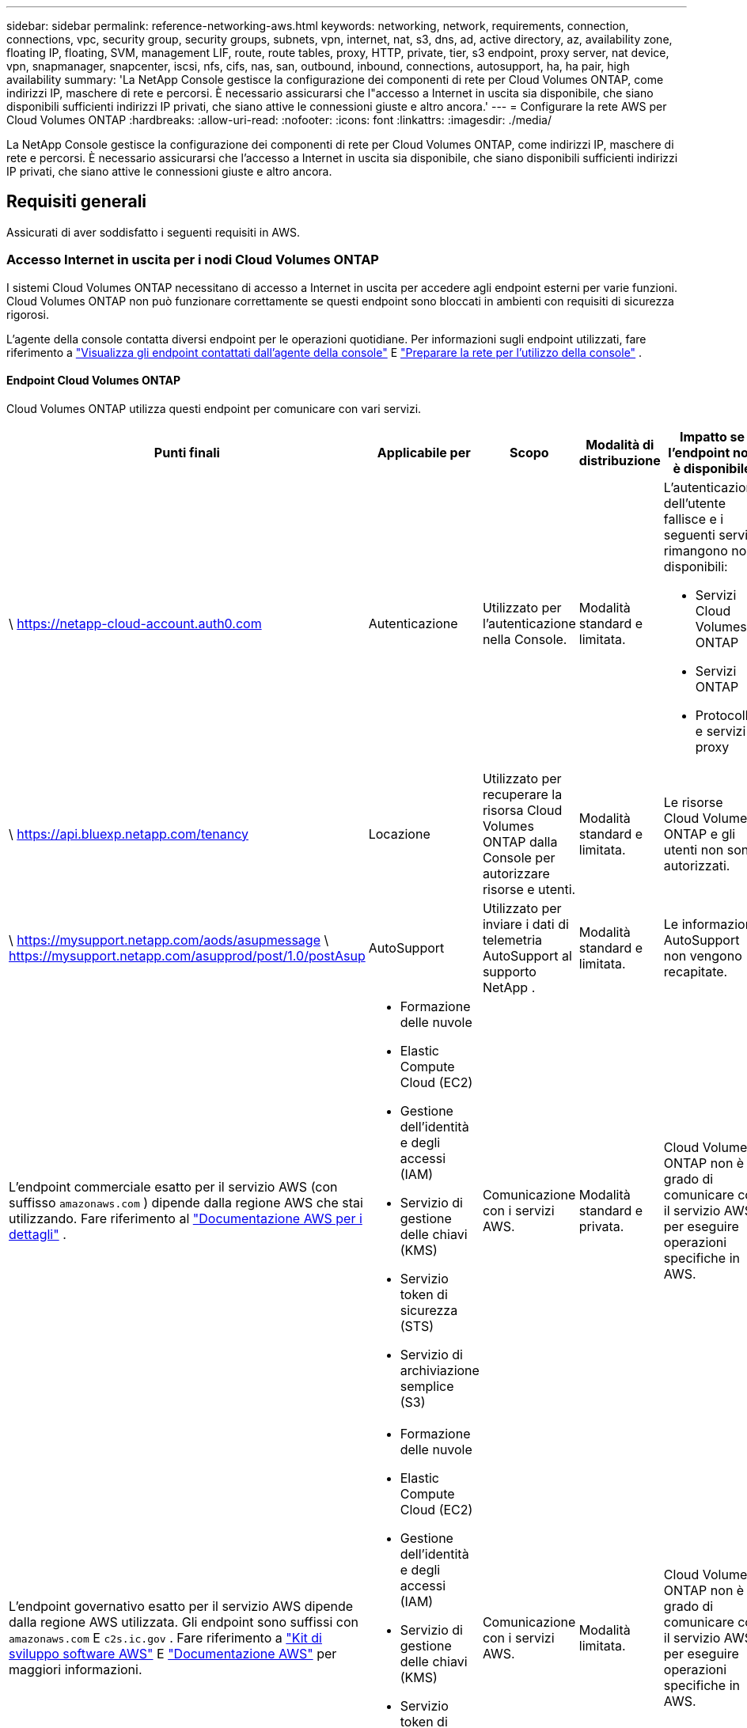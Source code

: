 ---
sidebar: sidebar 
permalink: reference-networking-aws.html 
keywords: networking, network, requirements, connection, connections, vpc, security group, security groups, subnets, vpn, internet, nat, s3, dns, ad, active directory, az, availability zone, floating IP, floating, SVM, management LIF, route, route tables, proxy, HTTP, private, tier, s3 endpoint, proxy server, nat device, vpn, snapmanager, snapcenter, iscsi, nfs, cifs, nas, san, outbound, inbound, connections, autosupport, ha, ha pair, high availability 
summary: 'La NetApp Console gestisce la configurazione dei componenti di rete per Cloud Volumes ONTAP, come indirizzi IP, maschere di rete e percorsi.  È necessario assicurarsi che l"accesso a Internet in uscita sia disponibile, che siano disponibili sufficienti indirizzi IP privati, che siano attive le connessioni giuste e altro ancora.' 
---
= Configurare la rete AWS per Cloud Volumes ONTAP
:hardbreaks:
:allow-uri-read: 
:nofooter: 
:icons: font
:linkattrs: 
:imagesdir: ./media/


[role="lead"]
La NetApp Console gestisce la configurazione dei componenti di rete per Cloud Volumes ONTAP, come indirizzi IP, maschere di rete e percorsi.  È necessario assicurarsi che l'accesso a Internet in uscita sia disponibile, che siano disponibili sufficienti indirizzi IP privati, che siano attive le connessioni giuste e altro ancora.



== Requisiti generali

Assicurati di aver soddisfatto i seguenti requisiti in AWS.



=== Accesso Internet in uscita per i nodi Cloud Volumes ONTAP

I sistemi Cloud Volumes ONTAP necessitano di accesso a Internet in uscita per accedere agli endpoint esterni per varie funzioni.  Cloud Volumes ONTAP non può funzionare correttamente se questi endpoint sono bloccati in ambienti con requisiti di sicurezza rigorosi.

L'agente della console contatta diversi endpoint per le operazioni quotidiane.  Per informazioni sugli endpoint utilizzati, fare riferimento a https://docs.netapp.com/us-en/bluexp-setup-admin/task-install-connector-on-prem.html#step-3-set-up-networking["Visualizza gli endpoint contattati dall'agente della console"^] E https://docs.netapp.com/us-en/bluexp-setup-admin/reference-networking-saas-console.html["Preparare la rete per l'utilizzo della console"^] .



==== Endpoint Cloud Volumes ONTAP

Cloud Volumes ONTAP utilizza questi endpoint per comunicare con vari servizi.

[cols="5*"]
|===
| Punti finali | Applicabile per | Scopo | Modalità di distribuzione | Impatto se l'endpoint non è disponibile 


| \ https://netapp-cloud-account.auth0.com | Autenticazione  a| 
Utilizzato per l'autenticazione nella Console.
| Modalità standard e limitata.  a| 
L'autenticazione dell'utente fallisce e i seguenti servizi rimangono non disponibili:

* Servizi Cloud Volumes ONTAP
* Servizi ONTAP
* Protocolli e servizi proxy




| \ https://api.bluexp.netapp.com/tenancy | Locazione | Utilizzato per recuperare la risorsa Cloud Volumes ONTAP dalla Console per autorizzare risorse e utenti. | Modalità standard e limitata. | Le risorse Cloud Volumes ONTAP e gli utenti non sono autorizzati. 


| \ https://mysupport.netapp.com/aods/asupmessage \ https://mysupport.netapp.com/asupprod/post/1.0/postAsup | AutoSupport | Utilizzato per inviare i dati di telemetria AutoSupport al supporto NetApp . | Modalità standard e limitata. | Le informazioni AutoSupport non vengono recapitate. 


| L'endpoint commerciale esatto per il servizio AWS (con suffisso `amazonaws.com` ) dipende dalla regione AWS che stai utilizzando.  Fare riferimento al https://docs.aws.amazon.com/general/latest/gr/rande.html["Documentazione AWS per i dettagli"^] .  a| 
* Formazione delle nuvole
* Elastic Compute Cloud (EC2)
* Gestione dell'identità e degli accessi (IAM)
* Servizio di gestione delle chiavi (KMS)
* Servizio token di sicurezza (STS)
* Servizio di archiviazione semplice (S3)

| Comunicazione con i servizi AWS. | Modalità standard e privata. | Cloud Volumes ONTAP non è in grado di comunicare con il servizio AWS per eseguire operazioni specifiche in AWS. 


| L'endpoint governativo esatto per il servizio AWS dipende dalla regione AWS utilizzata. Gli endpoint sono suffissi con `amazonaws.com` E `c2s.ic.gov` . Fare riferimento a	https://docs.aws.amazon.com/AWSJavaSDK/latest/javadoc/com/amazonaws/services/s3/model/Region.html["Kit di sviluppo software AWS"^] E https://docs.aws.amazon.com/general/latest/gr/rande.html["Documentazione AWS"^] per maggiori informazioni.  a| 
* Formazione delle nuvole
* Elastic Compute Cloud (EC2)
* Gestione dell'identità e degli accessi (IAM)
* Servizio di gestione delle chiavi (KMS)
* Servizio token di sicurezza (STS)
* Servizio di archiviazione semplice (S3)

| Comunicazione con i servizi AWS. | Modalità limitata. | Cloud Volumes ONTAP non è in grado di comunicare con il servizio AWS per eseguire operazioni specifiche in AWS. 
|===


=== Accesso Internet in uscita per il mediatore HA

L'istanza del mediatore HA deve disporre di una connessione in uscita al servizio AWS EC2 per poter supportare il failover dell'archiviazione.  Per fornire la connessione, è possibile aggiungere un indirizzo IP pubblico, specificare un server proxy o utilizzare un'opzione manuale.

L'opzione manuale può essere un gateway NAT o un endpoint VPC di interfaccia dalla subnet di destinazione al servizio AWS EC2.  Per i dettagli sugli endpoint VPC, fare riferimento a http://docs.aws.amazon.com/AmazonVPC/latest/UserGuide/vpce-interface.html["Documentazione AWS: Endpoint VPC dell'interfaccia (AWS PrivateLink)"^] .



=== Configurazione del proxy di rete dell'agente NetApp Console

È possibile utilizzare la configurazione dei server proxy dell'agente NetApp Console per abilitare l'accesso a Internet in uscita da Cloud Volumes ONTAP.  La console supporta due tipi di proxy:

* *Proxy esplicito*: il traffico in uscita da Cloud Volumes ONTAP utilizza l'indirizzo HTTP del server proxy specificato durante la configurazione del proxy dell'agente della console.  L'amministratore potrebbe anche aver configurato le credenziali utente e i certificati CA radice per un'autenticazione aggiuntiva.  Se è disponibile un certificato CA radice per il proxy esplicito, assicurarsi di ottenere e caricare lo stesso certificato sul sistema Cloud Volumes ONTAP utilizzando https://docs.netapp.com/us-en/ontap-cli/security-certificate-install.html["ONTAP CLI: installazione del certificato di sicurezza"^] comando.
* *Proxy trasparente*: la rete è configurata per instradare automaticamente il traffico in uscita da Cloud Volumes ONTAP tramite il proxy per l'agente della console.  Quando si configura un proxy trasparente, l'amministratore deve fornire solo un certificato CA radice per la connettività da Cloud Volumes ONTAP, non l'indirizzo HTTP del server proxy.  Assicurati di ottenere e caricare lo stesso certificato CA radice sul tuo sistema Cloud Volumes ONTAP utilizzando https://docs.netapp.com/us-en/ontap-cli/security-certificate-install.html["ONTAP CLI: installazione del certificato di sicurezza"^] comando.


Per informazioni sulla configurazione dei server proxy, fare riferimento a https://docs.netapp.com/us-en/bluexp-setup-admin/task-configuring-proxy.html["Configurare l'agente della console per utilizzare un server proxy"^] .



=== Indirizzi IP privati

La console assegna automaticamente il numero richiesto di indirizzi IP privati ​​a Cloud Volumes ONTAP.  È necessario assicurarsi che la rete disponga di un numero sufficiente di indirizzi IP privati.

Il numero di LIF che la Console alloca per Cloud Volumes ONTAP varia a seconda che si distribuisca un sistema a nodo singolo o una coppia HA.  Un LIF è un indirizzo IP associato a una porta fisica.



==== Indirizzi IP per un sistema a nodo singolo

La console assegna 6 indirizzi IP a un singolo sistema di nodi.

La tabella seguente fornisce dettagli sui LIF associati a ciascun indirizzo IP privato.

[cols="20,40"]
|===
| VITA | Scopo 


| Gestione dei cluster | Gestione amministrativa dell'intero cluster (coppia HA). 


| Gestione dei nodi | Gestione amministrativa di un nodo. 


| Intercluster | Comunicazione, backup e replica tra cluster. 


| Dati NAS | Accesso client tramite protocolli NAS. 


| dati iSCSI | Accesso client tramite protocollo iSCSI.  Utilizzato dal sistema anche per altri importanti flussi di lavoro di rete.  Questo LIF è obbligatorio e non deve essere eliminato. 


| Gestione delle VM di archiviazione | Un LIF di gestione delle VM di storage viene utilizzato con strumenti di gestione come SnapCenter. 
|===


==== Indirizzi IP per coppie HA

Le coppie HA richiedono più indirizzi IP rispetto a un sistema a nodo singolo.  Questi indirizzi IP sono distribuiti su diverse interfacce Ethernet, come mostrato nell'immagine seguente:

image:diagram_cvo_aws_networking_ha.png["Un diagramma che mostra eth0, eth1, eth2 su una configurazione Cloud Volumes ONTAP HA in AWS."]

Il numero di indirizzi IP privati richiesti per una coppia HA dipende dal modello di distribuzione scelto.  Una coppia HA distribuita in una _singola_ zona di disponibilità (AZ) AWS richiede 15 indirizzi IP privati, mentre una coppia HA distribuita in _più_ AZ richiede 13 indirizzi IP privati.

Le tabelle seguenti forniscono dettagli sui LIF associati a ciascun indirizzo IP privato.

[cols="20,20,20,40"]
|===
| VITA | Interfaccia | Nodo | Scopo 


| Gestione dei cluster | eth0 | nodo 1 | Gestione amministrativa dell'intero cluster (coppia HA). 


| Gestione dei nodi | eth0 | nodo 1 e nodo 2 | Gestione amministrativa di un nodo. 


| Intercluster | eth0 | nodo 1 e nodo 2 | Comunicazione, backup e replica tra cluster. 


| Dati NAS | eth0 | nodo 1 | Accesso client tramite protocolli NAS. 


| dati iSCSI | eth0 | nodo 1 e nodo 2 | Accesso client tramite protocollo iSCSI.  Utilizzato dal sistema anche per altri importanti flussi di lavoro di rete.  Questi LIF sono obbligatori e non devono essere eliminati. 


| Connettività del cluster | eth1 | nodo 1 e nodo 2 | Consente ai nodi di comunicare tra loro e di spostare i dati all'interno del cluster. 


| Connettività HA | eth2 | nodo 1 e nodo 2 | Comunicazione tra i due nodi in caso di failover. 


| Traffico iSCSI RSM | eth3 | nodo 1 e nodo 2 | Traffico iSCSI RAID SyncMirror , nonché comunicazione tra i due nodi Cloud Volumes ONTAP e il mediatore. 


| Mediatore | eth0 | Mediatore | Un canale di comunicazione tra i nodi e il mediatore per facilitare i processi di acquisizione e restituzione dello storage. 
|===
[cols="20,20,20,40"]
|===
| VITA | Interfaccia | Nodo | Scopo 


| Gestione dei nodi | eth0 | nodo 1 e nodo 2 | Gestione amministrativa di un nodo. 


| Intercluster | eth0 | nodo 1 e nodo 2 | Comunicazione, backup e replica tra cluster. 


| dati iSCSI | eth0 | nodo 1 e nodo 2 | Accesso client tramite protocollo iSCSI.  Questi LIF gestiscono anche la migrazione degli indirizzi IP flottanti tra i nodi.  Questi LIF sono obbligatori e non devono essere eliminati. 


| Connettività del cluster | eth1 | nodo 1 e nodo 2 | Consente ai nodi di comunicare tra loro e di spostare i dati all'interno del cluster. 


| Connettività HA | eth2 | nodo 1 e nodo 2 | Comunicazione tra i due nodi in caso di failover. 


| Traffico iSCSI RSM | eth3 | nodo 1 e nodo 2 | Traffico iSCSI RAID SyncMirror , nonché comunicazione tra i due nodi Cloud Volumes ONTAP e il mediatore. 


| Mediatore | eth0 | Mediatore | Un canale di comunicazione tra i nodi e il mediatore per facilitare i processi di acquisizione e restituzione dello storage. 
|===

TIP: Quando distribuiti in più zone di disponibilità, diversi LIF sono associati alink:reference-networking-aws.html#floatingips["indirizzi IP flottanti"] , che non vengono conteggiati nel limite IP privato di AWS.



=== Gruppi di sicurezza

Non è necessario creare gruppi di sicurezza perché la Console lo fa per te.  Se devi usare il tuo, fai riferimento alink:reference-security-groups.html["Regole del gruppo di sicurezza"] .


TIP: Cerchi informazioni sull'agente Console? https://docs.netapp.com/us-en/bluexp-setup-admin/reference-ports-aws.html["Visualizza le regole del gruppo di sicurezza per l'agente della console"^]



=== Connessione per la suddivisione in livelli dei dati

Se si desidera utilizzare EBS come livello di prestazioni e AWS S3 come livello di capacità, è necessario assicurarsi che Cloud Volumes ONTAP disponga di una connessione a S3.  Il modo migliore per fornire tale connessione è creare un endpoint VPC per il servizio S3.  Per le istruzioni, fare riferimento al https://docs.aws.amazon.com/AmazonVPC/latest/UserGuide/vpce-gateway.html#create-gateway-endpoint["Documentazione AWS: creazione di un endpoint gateway"^] .

Quando crei l'endpoint VPC, assicurati di selezionare la regione, la VPC e la tabella di routing che corrispondono all'istanza Cloud Volumes ONTAP .  È inoltre necessario modificare il gruppo di sicurezza per aggiungere una regola HTTPS in uscita che consenta il traffico verso l'endpoint S3.  In caso contrario, Cloud Volumes ONTAP non potrà connettersi al servizio S3.

Se riscontri problemi, fai riferimento a https://aws.amazon.com/premiumsupport/knowledge-center/connect-s3-vpc-endpoint/["AWS Support Knowledge Center: perché non riesco a connettermi a un bucket S3 tramite un endpoint VPC gateway?"^]



=== Collegamenti ai sistemi ONTAP

Per replicare i dati tra un sistema Cloud Volumes ONTAP in AWS e sistemi ONTAP in altre reti, è necessario disporre di una connessione VPN tra AWS VPC e l'altra rete, ad esempio la rete aziendale.  Per le istruzioni, fare riferimento al https://docs.aws.amazon.com/AmazonVPC/latest/UserGuide/SetUpVPNConnections.html["Documentazione AWS: configurazione di una connessione VPN AWS"^] .



=== DNS e Active Directory per CIFS

Se si desidera eseguire il provisioning di storage CIFS, è necessario configurare DNS e Active Directory in AWS oppure estendere la configurazione locale ad AWS.

Il server DNS deve fornire servizi di risoluzione dei nomi per l'ambiente Active Directory.  È possibile configurare i set di opzioni DHCP in modo che utilizzino il server DNS EC2 predefinito, che non deve essere il server DNS utilizzato dall'ambiente Active Directory.

Per le istruzioni, fare riferimento al https://aws-quickstart.github.io/quickstart-microsoft-activedirectory/["Documentazione AWS: Servizi di dominio Active Directory sul cloud AWS: distribuzione di riferimento rapido"^] .



=== Condivisione VPC

A partire dalla versione 9.11.1, le coppie Cloud Volumes ONTAP HA sono supportate in AWS con condivisione VPC.  La condivisione VPC consente alla tua organizzazione di condividere subnet con altri account AWS.  Per utilizzare questa configurazione, è necessario impostare l'ambiente AWS e quindi distribuire la coppia HA tramite l'API.

link:task-deploy-aws-shared-vpc.html["Scopri come distribuire una coppia HA in una subnet condivisa"] .



== Requisiti per coppie HA in più AZ

Ulteriori requisiti di rete AWS si applicano alle configurazioni Cloud Volumes ONTAP HA che utilizzano più zone di disponibilità (AZ).  È opportuno esaminare questi requisiti prima di avviare una coppia HA, poiché è necessario immettere i dettagli di rete nella Console quando si aggiunge un sistema Cloud Volumes ONTAP .

Per comprendere come funzionano le coppie HA, fare riferimento alink:concept-ha.html["Coppie ad alta disponibilità"] .

Zone di disponibilità:: Questo modello di distribuzione HA utilizza più AZ per garantire un'elevata disponibilità dei dati.  È necessario utilizzare una AZ dedicata per ogni istanza Cloud Volumes ONTAP e per l'istanza mediatrice, che fornisce un canale di comunicazione tra la coppia HA.


In ogni zona di disponibilità dovrebbe essere disponibile una subnet.

[[floatingips]]
Indirizzi IP flottanti per dati NAS e gestione cluster/SVM:: Le configurazioni HA in più AZ utilizzano indirizzi IP mobili che migrano tra i nodi in caso di guasti.  Non sono accessibili in modo nativo dall'esterno della VPC, a meno che tu nonlink:task-setting-up-transit-gateway.html["configurare un gateway di transito AWS"] .
+
--
Un indirizzo IP mobile è per la gestione del cluster, uno è per i dati NFS/CIFS sul nodo 1 e uno è per i dati NFS/CIFS sul nodo 2.  Un quarto indirizzo IP mobile per la gestione SVM è facoltativo.


NOTE: Se si utilizza SnapDrive per Windows o SnapCenter con la coppia HA, è necessario un indirizzo IP mobile per la gestione SVM LIF.

Quando si aggiunge un sistema Cloud Volumes ONTAP HA, è necessario immettere gli indirizzi IP mobili.  La console assegna gli indirizzi IP alla coppia HA quando avvia il sistema.

Gli indirizzi IP mobili devono essere esterni ai blocchi CIDR per tutte le VPC nella regione AWS in cui si distribuisce la configurazione HA.  Considera gli indirizzi IP mobili come una subnet logica esterna alle VPC nella tua regione.

L'esempio seguente mostra la relazione tra indirizzi IP mobili e VPC in una regione AWS.  Sebbene gli indirizzi IP mobili siano al di fuori dei blocchi CIDR per tutte le VPC, sono instradabili verso le subnet tramite tabelle di routing.

image:diagram_ha_floating_ips.png["Un'immagine concettuale che mostra i blocchi CIDR per cinque VPC in una regione AWS e tre indirizzi IP mobili che si trovano al di fuori dei blocchi CIDR delle VPC."]


NOTE: La console crea automaticamente indirizzi IP statici per l'accesso iSCSI e per l'accesso NAS da client esterni alla VPC.  Per questi tipi di indirizzi IP non è necessario soddisfare alcun requisito.

--
Gateway di transito per abilitare l'accesso IP flottante dall'esterno della VPC:: Se necessario,link:task-setting-up-transit-gateway.html["configurare un gateway di transito AWS"] per consentire l'accesso agli indirizzi IP mobili di una coppia HA dall'esterno della VPC in cui risiede la coppia HA.
Tabelle di routing:: Dopo aver specificato gli indirizzi IP mobili, ti verrà chiesto di selezionare le tabelle di routing che devono includere i percorsi verso gli indirizzi IP mobili.  Ciò consente al client di accedere alla coppia HA.
+
--
Se si dispone di una sola tabella di routing per le subnet nella VPC (la tabella di routing principale), la Console aggiunge automaticamente gli indirizzi IP mobili a tale tabella di routing.  Se si dispone di più di una tabella di routing, è molto importante selezionare le tabelle di routing corrette quando si avvia la coppia HA.  In caso contrario, alcuni client potrebbero non avere accesso a Cloud Volumes ONTAP.

Ad esempio, potresti avere due subnet associate a tabelle di routing diverse.  Se si seleziona la tabella di routing A, ma non la tabella di routing B, i client nella subnet associata alla tabella di routing A possono accedere alla coppia HA, ma i client nella subnet associata alla tabella di routing B non possono.

Per ulteriori informazioni sulle tabelle di routing, fare riferimento a http://docs.aws.amazon.com/AmazonVPC/latest/UserGuide/VPC_Route_Tables.html["Documentazione AWS: tabelle di routing"^] .

--
Connessione agli strumenti di gestione NetApp:: Per utilizzare gli strumenti di gestione NetApp con configurazioni HA presenti in più AZ, sono disponibili due opzioni di connessione:
+
--
. Distribuire gli strumenti di gestione NetApp in una VPC diversa elink:task-setting-up-transit-gateway.html["configurare un gateway di transito AWS"] .  Il gateway consente l'accesso all'indirizzo IP flottante per l'interfaccia di gestione del cluster dall'esterno della VPC.
. Distribuire gli strumenti di gestione NetApp nella stessa VPC con una configurazione di routing simile a quella dei client NAS.


--




=== Esempio di configurazione HA

L'immagine seguente illustra i componenti di rete specifici di una coppia HA in più AZ: tre zone di disponibilità, tre subnet, indirizzi IP mobili e una tabella di routing.

image:diagram_ha_networking.png["Immagine concettuale che mostra i componenti di un'architettura Cloud Volumes ONTAP HA: due nodi Cloud Volumes ONTAP e un'istanza mediatrice, ciascuno in zone di disponibilità separate."]



== Requisiti per l'agente della console

Se non hai ancora creato un agente Console, dovresti rivedere i requisiti di rete.

* https://docs.netapp.com/us-en/bluexp-setup-admin/concept-install-options-aws.html["Visualizza i requisiti di rete per l'agente della console"^]
* https://docs.netapp.com/us-en/bluexp-setup-admin/reference-ports-aws.html["Regole del gruppo di sicurezza in AWS"^]


.Argomenti correlati
* link:task-verify-autosupport.html["Verifica la configurazione AutoSupport per Cloud Volumes ONTAP"]
* https://docs.netapp.com/us-en/ontap/networking/ontap_internal_ports.html["Scopri di più sulle porte interne ONTAP"^] .

